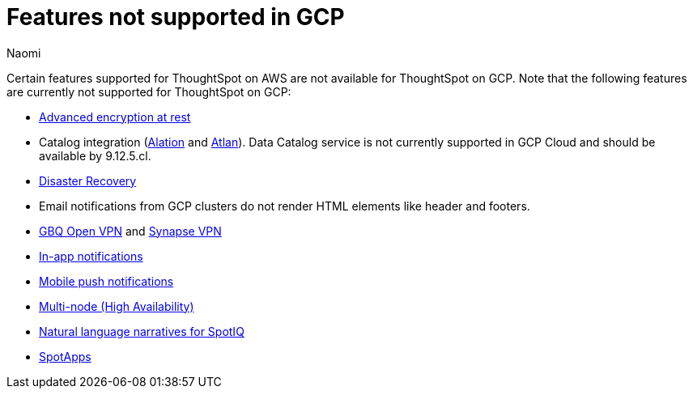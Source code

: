= Features not supported in GCP
:last_updated: 4/1/2024
:author: Naomi
:experimental:
:linkattrs:
:page-layout: default-cloud
:description: Certain features supported for ThoughtSpot on AWS are not available for ThoughtSpot on GCP.
:jira: SCAL-192404, SCAL-196074, SCAL-196296, SCAL-196860, SCAL-201355, SCAL-202985

Certain features supported for ThoughtSpot on AWS are not available for ThoughtSpot on GCP. Note that the following features are currently not supported for ThoughtSpot on GCP:

* xref:security-thoughtspot-lifecycle.adoc#advanced-data-ear[Advanced encryption at rest]

* Catalog integration (xref:catalog-integration.adoc[Alation] and xref:catalog-integration-atlan.adoc[Atlan]). Data Catalog service is not currently supported in GCP Cloud and should be available by 9.12.5.cl.
* xref:business-continuity.adoc#disaster-recovery[Disaster Recovery]
* Email notifications from GCP clusters do not render HTML elements like header and footers.
* xref:connections-gbq-open-vpn.adoc[GBQ Open VPN] and xref:connections-synapse-open-vpn.adoc[Synapse VPN]
* xref:web-notifications.adoc[In-app notifications]
* xref:mobile-push-notifications.adoc[Mobile push notifications]
* xref:business-continuity.adoc#high-availability[Multi-node (High Availability)]
* xref:spotiq-change.adoc#natural[Natural language narratives for SpotIQ]

* xref:spotapps.adoc[SpotApps]

